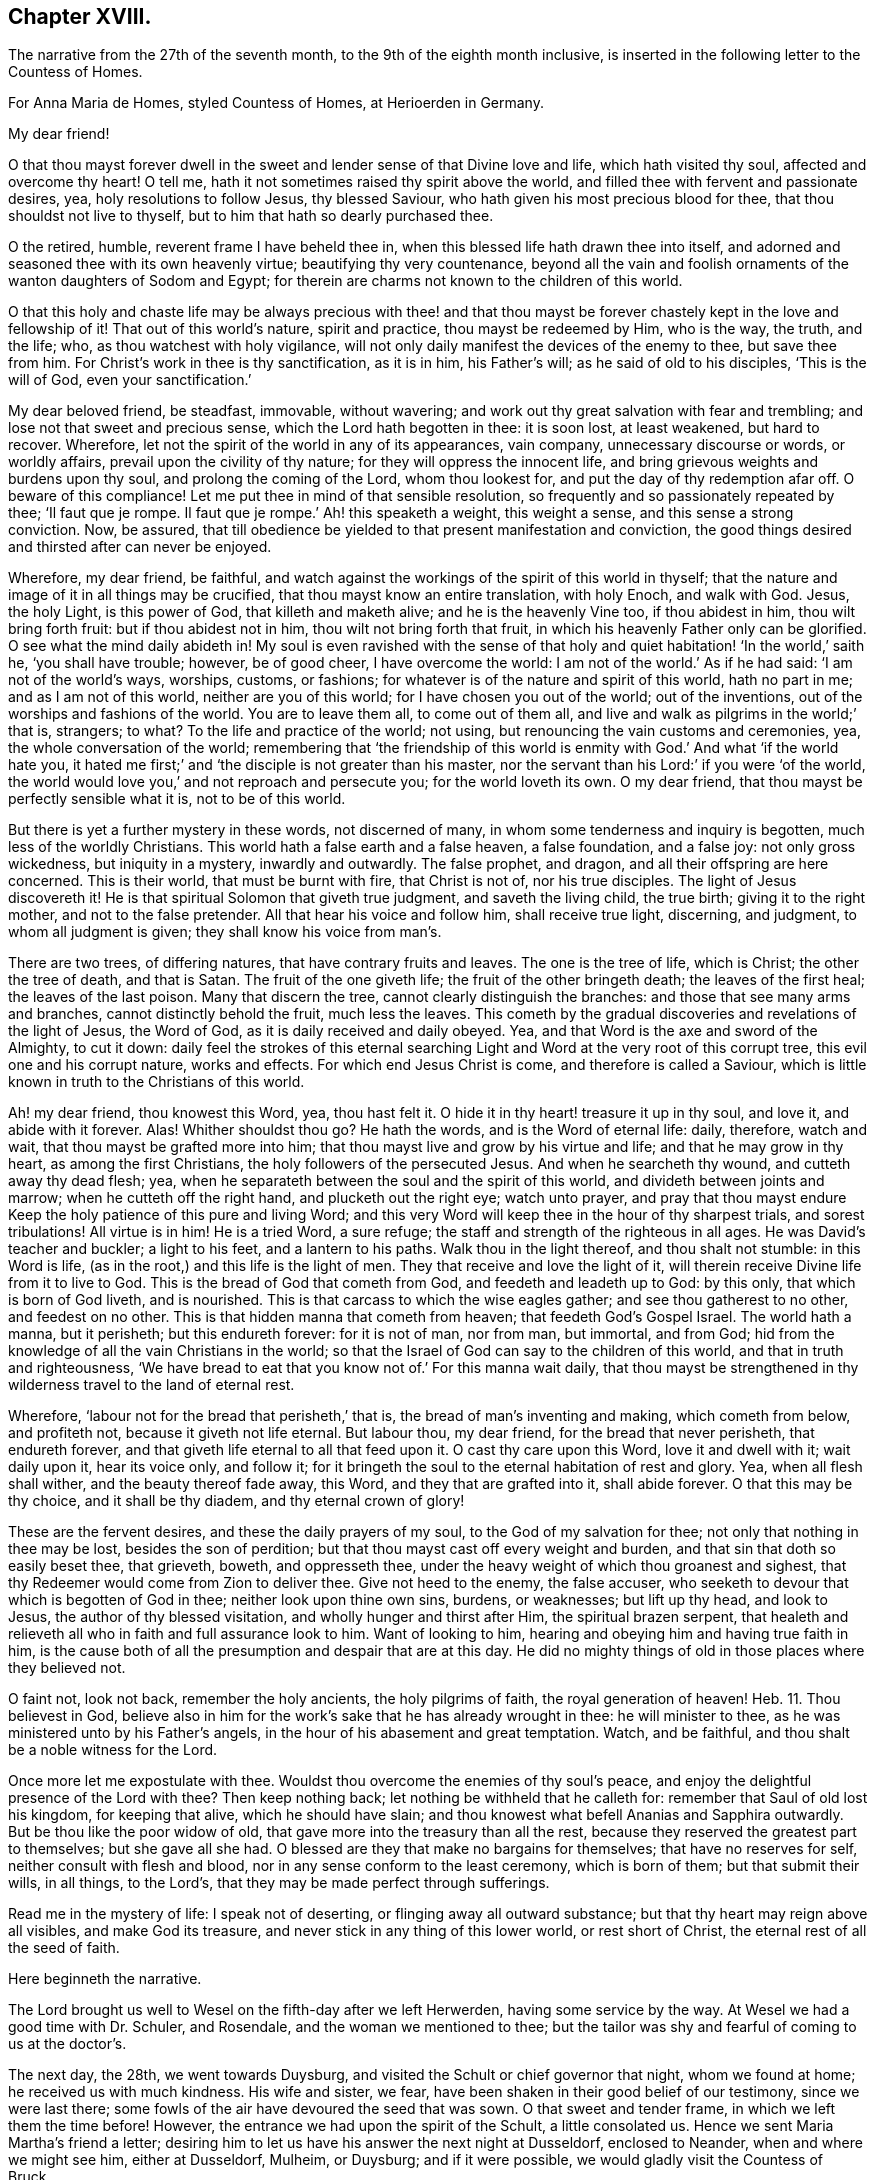 == Chapter XVIII.

The narrative from the 27th of the seventh month,
to the 9th of the eighth month inclusive,
is inserted in the following letter to the Countess of Homes.

For Anna Maria de Homes, styled Countess of Homes, at Herioerden in Germany.

My dear friend!

O that thou mayst forever dwell in the sweet and
lender sense of that Divine love and life,
which hath visited thy soul, affected and overcome thy heart!
O tell me, hath it not sometimes raised thy spirit above the world,
and filled thee with fervent and passionate desires, yea,
holy resolutions to follow Jesus, thy blessed Saviour,
who hath given his most precious blood for thee, that thou shouldst not live to thyself,
but to him that hath so dearly purchased thee.

O the retired, humble, reverent frame I have beheld thee in,
when this blessed life hath drawn thee into itself,
and adorned and seasoned thee with its own heavenly virtue;
beautifying thy very countenance,
beyond all the vain and foolish ornaments of the wanton daughters of Sodom and Egypt;
for therein are charms not known to the children of this world.

O that this holy and chaste life may be always precious with thee! and that thou
mayst be forever chastely kept in the love and fellowship of it!
That out of this world`'s nature, spirit and practice, thou mayst be redeemed by Him,
who is the way, the truth, and the life; who, as thou watchest with holy vigilance,
will not only daily manifest the devices of the enemy to thee, but save thee from him.
For Christ`'s work in thee is thy sanctification, as it is in him, his Father`'s will;
as he said of old to his disciples, '`This is the will of God,
even your sanctification.`'

My dear beloved friend, be steadfast, immovable, without wavering;
and work out thy great salvation with fear and trembling;
and lose not that sweet and precious sense, which the Lord hath begotten in thee:
it is soon lost, at least weakened, but hard to recover.
Wherefore, let not the spirit of the world in any of its appearances, vain company,
unnecessary discourse or words, or worldly affairs,
prevail upon the civility of thy nature; for they will oppress the innocent life,
and bring grievous weights and burdens upon thy soul, and prolong the coming of the Lord,
whom thou lookest for, and put the day of thy redemption afar off.
O beware of this compliance!
Let me put thee in mind of that sensible resolution,
so frequently and so passionately repeated by thee; '`Il faut que je rompe.
Il faut que je rompe.`' Ah! this speaketh a weight, this weight a sense,
and this sense a strong conviction.
Now, be assured,
that till obedience be yielded to that present manifestation and conviction,
the good things desired and thirsted after can never be enjoyed.

Wherefore, my dear friend, be faithful,
and watch against the workings of the spirit of this world in thyself;
that the nature and image of it in all things may be crucified,
that thou mayst know an entire translation, with holy Enoch, and walk with God.
Jesus, the holy Light, is this power of God, that killeth and maketh alive;
and he is the heavenly Vine too, if thou abidest in him, thou wilt bring forth fruit:
but if thou abidest not in him, thou wilt not bring forth that fruit,
in which his heavenly Father only can be glorified.
O see what the mind daily abideth in!
My soul is even ravished with the sense of that holy
and quiet habitation! '`In the world,`' saith he,
'`you shall have trouble; however, be of good cheer, I have overcome the world:
I am not of the world.`' As if he had said: '`I am not of the world`'s ways, worships,
customs, or fashions; for whatever is of the nature and spirit of this world,
hath no part in me; and as I am not of this world, neither are you of this world;
for I have chosen you out of the world; out of the inventions,
out of the worships and fashions of the world.
You are to leave them all, to come out of them all,
and live and walk as pilgrims in the world;`' that is, strangers; to what?
To the life and practice of the world; not using,
but renouncing the vain customs and ceremonies, yea, the whole conversation of the world;
remembering that '`the friendship of this world is
enmity with God.`' And what '`if the world hate you,
it hated me first;`' and '`the disciple is not greater than his master,
nor the servant than his Lord:`' if you were '`of the world,
the world would love you,`' and not reproach and persecute you;
for the world loveth its own.
O my dear friend, that thou mayst be perfectly sensible what it is,
not to be of this world.

But there is yet a further mystery in these words, not discerned of many,
in whom some tenderness and inquiry is begotten, much less of the worldly Christians.
This world hath a false earth and a false heaven, a false foundation, and a false joy:
not only gross wickedness, but iniquity in a mystery, inwardly and outwardly.
The false prophet, and dragon, and all their offspring are here concerned.
This is their world, that must be burnt with fire, that Christ is not of,
nor his true disciples.
The light of Jesus discovereth it!
He is that spiritual Solomon that giveth true judgment, and saveth the living child,
the true birth; giving it to the right mother, and not to the false pretender.
All that hear his voice and follow him, shall receive true light, discerning,
and judgment, to whom all judgment is given; they shall know his voice from man`'s.

There are two trees, of differing natures, that have contrary fruits and leaves.
The one is the tree of life, which is Christ; the other the tree of death,
and that is Satan.
The fruit of the one giveth life; the fruit of the other bringeth death;
the leaves of the first heal; the leaves of the last poison.
Many that discern the tree, cannot clearly distinguish the branches:
and those that see many arms and branches, cannot distinctly behold the fruit,
much less the leaves.
This cometh by the gradual discoveries and revelations of the light of Jesus,
the Word of God, as it is daily received and daily obeyed.
Yea, and that Word is the axe and sword of the Almighty, to cut it down:
daily feel the strokes of this eternal searching
Light and Word at the very root of this corrupt tree,
this evil one and his corrupt nature, works and effects.
For which end Jesus Christ is come, and therefore is called a Saviour,
which is little known in truth to the Christians of this world.

Ah! my dear friend, thou knowest this Word, yea, thou hast felt it.
O hide it in thy heart! treasure it up in thy soul, and love it,
and abide with it forever.
Alas!
Whither shouldst thou go?
He hath the words, and is the Word of eternal life: daily, therefore, watch and wait,
that thou mayst be grafted more into him;
that thou mayst live and grow by his virtue and life; and that he may grow in thy heart,
as among the first Christians, the holy followers of the persecuted Jesus.
And when he searcheth thy wound, and cutteth away thy dead flesh; yea,
when he separateth between the soul and the spirit of this world,
and divideth between joints and marrow; when he cutteth off the right hand,
and plucketh out the right eye; watch unto prayer,
and pray that thou mayst endure Keep the holy patience of this pure and living Word;
and this very Word will keep thee in the hour of thy sharpest trials,
and sorest tribulations!
All virtue is in him!
He is a tried Word, a sure refuge; the staff and strength of the righteous in all ages.
He was David`'s teacher and buckler; a light to his feet, and a lantern to his paths.
Walk thou in the light thereof, and thou shalt not stumble: in this Word is life,
(as in the root,) and this life is the light of men.
They that receive and love the light of it,
will therein receive Divine life from it to live to God.
This is the bread of God that cometh from God, and feedeth and leadeth up to God:
by this only, that which is born of God liveth, and is nourished.
This is that carcass to which the wise eagles gather; and see thou gatherest to no other,
and feedest on no other.
This is that hidden manna that cometh from heaven; that feedeth God`'s Gospel Israel.
The world hath a manna, but it perisheth; but this endureth forever:
for it is not of man, nor from man, but immortal, and from God;
hid from the knowledge of all the vain Christians in the world;
so that the Israel of God can say to the children of this world,
and that in truth and righteousness,
'`We have bread to eat that you know not of.`' For this manna wait daily,
that thou mayst be strengthened in thy wilderness travel to the land of eternal rest.

Wherefore, '`labour not for the bread that perisheth,`' that is,
the bread of man`'s inventing and making, which cometh from below, and profiteth not,
because it giveth not life eternal.
But labour thou, my dear friend, for the bread that never perisheth,
that endureth forever, and that giveth life eternal to all that feed upon it.
O cast thy care upon this Word, love it and dwell with it; wait daily upon it,
hear its voice only, and follow it;
for it bringeth the soul to the eternal habitation of rest and glory.
Yea, when all flesh shall wither, and the beauty thereof fade away, this Word,
and they that are grafted into it, shall abide forever.
O that this may be thy choice, and it shall be thy diadem, and thy eternal crown of glory!

These are the fervent desires, and these the daily prayers of my soul,
to the God of my salvation for thee; not only that nothing in thee may be lost,
besides the son of perdition; but that thou mayst cast off every weight and burden,
and that sin that doth so easily beset thee, that grieveth, boweth, and oppresseth thee,
under the heavy weight of which thou groanest and sighest,
that thy Redeemer would come from Zion to deliver thee.
Give not heed to the enemy, the false accuser,
who seeketh to devour that which is begotten of God in thee;
neither look upon thine own sins, burdens, or weaknesses; but lift up thy head,
and look to Jesus, the author of thy blessed visitation,
and wholly hunger and thirst after Him, the spiritual brazen serpent,
that healeth and relieveth all who in faith and full assurance look to him.
Want of looking to him, hearing and obeying him and having true faith in him,
is the cause both of all the presumption and despair that are at this day.
He did no mighty things of old in those places where they believed not.

O faint not, look not back, remember the holy ancients, the holy pilgrims of faith,
the royal generation of heaven! Heb. 11.
Thou believest in God,
believe also in him for the work`'s sake that he has already wrought in thee:
he will minister to thee, as he was ministered unto by his Father`'s angels,
in the hour of his abasement and great temptation.
Watch, and be faithful, and thou shalt be a noble witness for the Lord.

Once more let me expostulate with thee.
Wouldst thou overcome the enemies of thy soul`'s peace,
and enjoy the delightful presence of the Lord with thee?
Then keep nothing back; let nothing be withheld that he calleth for:
remember that Saul of old lost his kingdom, for keeping that alive,
which he should have slain; and thou knowest what befell Ananias and Sapphira outwardly.
But be thou like the poor widow of old,
that gave more into the treasury than all the rest,
because they reserved the greatest part to themselves; but she gave all she had.
O blessed are they that make no bargains for themselves; that have no reserves for self,
neither consult with flesh and blood, nor in any sense conform to the least ceremony,
which is born of them; but that submit their wills, in all things, to the Lord`'s,
that they may be made perfect through sufferings.

Read me in the mystery of life: I speak not of deserting,
or flinging away all outward substance; but that thy heart may reign above all visibles,
and make God its treasure, and never stick in any thing of this lower world,
or rest short of Christ, the eternal rest of all the seed of faith.

Here beginneth the narrative.

The Lord brought us well to Wesel on the fifth-day after we left Herwerden,
having some service by the way.
At Wesel we had a good time with Dr. Schuler, and Rosendale,
and the woman we mentioned to thee;
but the tailor was shy and fearful of coming to us at the doctor`'s.

The next day, the 28th, we went towards Duysburg,
and visited the Schult or chief governor that night, whom we found at home;
he received us with much kindness.
His wife and sister, we fear, have been shaken in their good belief of our testimony,
since we were last there; some fowls of the air have devoured the seed that was sown.
O that sweet and tender frame, in which we left them the time before!
However, the entrance we had upon the spirit of the Schult, a little consolated us.
Hence we sent Maria Martha`'s friend a letter;
desiring him to let us have his answer the next night at Dusseldorf, enclosed to Neander,
when and where we might see him, either at Dusseldorf, Mulheim, or Duysburg;
and if it were possible, we would gladly visit the Countess of Bruck.

We got early to Dusseldorf next day, being the last day of the week:
but Neander was gone to Mulheim, in order to preach on the morrow;
so that we were disappointed of our intelligence.

Next morning the 30th, we went towards Cologne, and there arrived that evening.
The day after, we had a good opportunity with Van Dinando and Docemius,
at the house of the latter; and that afternoon took boat back for Dusseldorf;
where arriving next morning, we presently sent for Neander, who came to us,
and three more in company.
We had a blessed meeting with them, and with one of the three that came with him,
our souls were exceedingly affected.

The meeting done, they went away, but Neander returned.
And first, of our letter to Mulheim.
We found by him, as also at our return to Duysburg,
that Kuper was so far from endeavouring our visit to the Countess,
that he would not meet us himself, either at Dusseldorf, Mulheim, or Duysburg: nay,
it did not please him to send us an answer, much less any the least salutation.
I confess it grieved us now for Neander: the young man hath a zeal for God,
and there is a visitation upon him, my soul desireth that it may not be ineffectual:
but I have a great fear upon me.
For this I know certainly, from the Lord God that liveth forever,
and I have a cloud of witnesses to my brethren, that retirement and silence before God,
is the alone way for him to feel the heavenly gift to arise,
and come forth pure and unmixed.
This only can aright preach for God, pray to God, and beget people to God,
and nothing else.
But alas! his office in that family is quite another thing; namely,
to perform set duties at fixed times; pray, preach, and sing,
and that in the way of the world`'s appointments.
His very office is Babylonish, namely, a chaplain; for it is a popish invention.

In the good old times, godly Abraham who was a prince, and Joshua a great general,
and David a king, with many more,
instructed their families in the knowledge and fear of God:
but now people are too idle or too great to pray for themselves,
and so they worship God by proxy.
How can a minister of the Gospel be at the beck of any mortal living,
or give his soul and conscience to the time and appointment of another?
The thing in itself is utterly wrong,
and against the very nature and worship of the new and everlasting covenant.
You had better meet to read the Scriptures, the Book of Martyrs, etc,
if you cannot sit and wait in silence upon the Lord,
till his angel move upon your hearts, than to uphold such a formal, limited,
and ceremonious worship.
This is not the way out of Babylon.
And I have a deep sense upon my soul, that if the young man strive,
beyond the talent God hath given him, to answer his office, and fill up his place,
and wait not for the pure and living word of God in his heart, to open his mouth,
but either studieth for his sermons, or speaketh his own words,
he will be utterly ruined.

Wherefore, dear friend, have a care thou art no snare to him, nor he to thee!
Man`'s works smother and stifle the true life of Christ.
What have you now to do, but to look to Jesus,
the author of the holy desires that are in you, who himself hath visited you.
Tempt not the Lord, provoke not God.
What should any man preach from, but Christ?
And what should he preach people to, but Christ in them, the hope of glory?
Consider, nothing feedeth that which is born of God, but that which cometh down from God,
even the bread of God, which is the Son of God, who giveth his life for the world.
Feel it, and feed on it; let none mock God, or grieve his Eternal Spirit,
who is come to seal them up from the mouth of man, who hath deceived them,
that Jesus the anointing may teach them and abide with them forever.

Be steadfast and immovable; and this will draw the young man nearer to the Lord,
and empty him of himself, and purge away mixtures;
and then you will all come to the Divine silence.
And when all flesh is silent before the Lord, then is it the Lord`'s time to speak,
and if you will hear, your souls shall live.
O! my soul is in great pain, that you may be all chastely preserved in that divine sense,
begotten in your hearts by the eternal Word of God, that abideth forever;
that nothing may ever be able to extinguish it.
But more especially that thou my dear friend, mayst be kept in faithfulness:
for the Lord is come very near to thee, and thou must begin the work;
the Lord God expecteth it at thy hand.
If one sheep break through, the rest will follow.
Wherefore watch; O watch! that thou mayst be strengthened and confirmed;
and strengthen all that is begotten of God in that family, by thy weighty, savoury,
and circumspect life.
O how is my soul affected with thy present condition!
It is the fervent supplication of my heart, that thou mayst,
through the daily obedience of the cross of Jesus,
conquer and shine as a bright and glorious star in the firmament of God`'s eternal kingdom.
So let it be, Lord Jesus!
Amen.

We tenderly, yet freely spoke our hearts to him, before we parted; which done,
in God`'s love we took our leave of him at Dusseldorf, and got that night to Duysburg,
being the third-day of the week.
We first visited Dr. Mastricht, a man of a good natural temper, but a rigid Calvinist.
I perceived by him, that they held a consultation about seeing us at Bruck;
but they all concluded, it was best to decline meeting with us, because of the Graef,
he being ready to fling our name in reproach upon them, in his displeasure;
and this would confirm him in his jealousies of them.
This might excuse the Countess, but by no means Kuper; and if I had any sense,
Mastricht was there with them upon design,
to frustrate the hopes we had conceived of meeting with her.
We, from that, descended to other things of weight, and in love and peace parted.

From his house we returned to our inn; and after supper we visited the Schult,
who with much civility and some tenderness received us.
His sister also came to us, and we had a good little meeting with them,
and our God was with us; and his pure and tender life appeared for our justification,
and pleaded our innocent cause in their consciences: and so we parted with them,
leaving our Master`'s peace amongst them.

The next day we came to Wesel, being the 3rd of the eighth month;
where we understood by Dr. Schuler,
that thy sister desired we would be so kind as to see her when we returned.
Upon that we went and visited her; she received us very kindly.
Thy brother-in-law`'s two sisters were present; we stayed with her at least two hours.
Many questions she put to me, which I was glad to have an opportunity of answering,
for it made way for a meeting.
She entreated us to come again if we stayed,
and told us our visit was very grateful to her: adding,
that because we passed her by the last time, she concluded with herself,
we had no hopes of her; with more to that effect.
From thence we went to Dr. Schuler`'s,
who freely offered us his house for a meeting next day: and indeed, the man is bold,
after his manner.

The next day about seven o`'clock I wrote a billet in French to thy sister,
to inform her of the meeting, to begin about eight: she came,
and her two sisters with her.
There were Rosendale, Colonel Copius and his wife, and about three or four more;
and to our great joy the Lord Almighty was with us,
and his holy power reached their hearts,
and the Doctor and Copius thereby confessed to our testimony.

The meeting lasted about four hours: being ended,
we took our leave of them in the spirit of Jesus, and so returned to our inn.
The tailor was all this while afraid of coming to our inn,
or to the Doctor`'s to the meeting: great fears have overtaken him,
and the poor man liveth but in a dry land.
After dinner we visited Copius and Rosendale;
and at Copius`'s we had a blessed broken meeting, he and his wife,
Rosendale and his wife, with another woman, wife to one Dr. Willick`'s brother,
being present; they were extremely affected and overcome by the power of the Lord,
it was like one of our Herwerden meetings;
indeed much tenderness was upon all their spirits.

This done, and having left books both there and with thy sister,
we left Wesel with hearts full of joy and peace: and let me say this,
that more kindness and openness, we have scarcely found in all our travels.
O that this blessed sense may dwell with them!
A seed there is in that place, that God will gather; yea,
a noble people he will find out;
and I doubt not but there will be a good meeting of Friends in that city,
before many years go about: my love is great to that place.
O how good is our dear Lord to us, who helpeth our infirmities,
and carrieth through all opposition, and feedeth us with his Divine presence,
in which is life!
His candle hath hitherto rested on our tabernacle,
and he hath made us glad in his own salvation: eternal glory be to his excellent name.

We immediately took a post-car and came next day, about two in the afternoon, to Cleve;
where we had a very precious meeting at an honest procurator`'s house,
who received us with much love: four or five more were present, all grave and tender:
our hearts were greatly affected with their love and simplicity.
We also visited the Lady Hubner, who was kind to us.

The following morning the 6th, we set out for Nimeguen,
and thence immediately to Utrecht, where we arrived that night;
and took the night boat for Amsterdam;
because of a pressure upon my spirit to be next day at the meeting, and the rather,
having intimated as much from Cologne.

We arrived in the morning at Amsterdam, where we found our dear friends generally well,
the city much alarmed, and great curiosity in some, and desires in others,
to come to the meeting.
We had a very great meeting, and many people of note resorted:
God`'s Gospel bell was rung, the great day of the great God sounded,
and the dead were raised, so that much tenderness appeared in several.
O blessed be the name of the Lord, whose work and testimony prosper!

The next day was spent in divers affairs relating to the Truth.
The day following, the 9th, we had a meeting with Galenus Abrahams,
the great father of the Socinian Menists in these parts,
accompanied by several preachers, and others of his congregation:
divers of our friends were also present.
It continued about five hours; he affirmed in opposition to us,
that there was no Christian church, ministry, or commission apostolical now in the world;
but the Lord assisted us with his wisdom and strength, to confound his attempts.

Here endeth the narrative.

I intend a visit at the Hague to the Lady Overkirk, sister of the Somerdykes,
and some others who have sober characters of Truth and Friends; and thence to Rotterdam,
where I have much to do, both with respect to meetings and the press.

Thus my dear friend, have I given thee a tedious narrative,
yet I hope not altogether unpleasant.
Perhaps the brevity of my letters hereafter may best apologize for the length of this:
however I consider two things; one is, that thou hast time enough,
one time or other to look over it; and next,
that I have plentifully answered thy requests,
and demonstrated I have not forgotten thee.

Dear friend! let us live and remember one another, now absent,
in that Divine sense in which the Lord God dissolved our spirits when together.
O the unity of this faith, the purity of this love,
and the bond of this peace The Lord Jesus be with thy spirit,
and keep thee in this the hour of thy temptation,
that thou mayst come forth as gold seven times tried:
so shall thy testimony shine for the God that hath called thee,
and he will reward thee with honour, glory, and eternal life.
Amen.

Thus saith the Lord, I remember thee, the kindness of thy youth,
the love of thine espousals, when thou wentest after me in the wilderness,
in a land that was not sown.`' Dear friend, consider this.
Yet again: "`The way of the just is uprightness; thou, most upright,
dost weigh the paths of the just.
Yea, in the way of thy judgments, O Lord, have we waited for thee;
the desire of our soul is to thy name, and to the remembrance of thee.
With my soul have I desired thee in the night; yea,
with my spirit within me will I seek thee early; for when thy judgments are in the earth,
the inhabitants of the world will learn righteousness.
Lord, thou wilt ordain peace for us; for thou also hast wrought all our works in us.
O Lord our God, other lords besides thee have had dominion over us;
but by thee only will we make mention of thy name.
Lord, in trouble have they visited thee;
they poured out a prayer when thy chastening was upon them.
Thy dead men shall live, together with my dead body shall they arise.
Awake and sing, ye that dwell in the dust, for thy dew is as the dew of herbs,
and the earth shall cast out the dead.
Come my people, enter thou into thy chambers, and shut thy doors about thee;
hide thyself as it were for a little moment, until the indignation be overpast.
For, behold,
the Lord cometh out of his place to punish the inhabitants of the earth for their iniquities;
the earth also shall disclose her blood, and shall no more cover her slain.`"

So come, dear Lord Jesus, who was dead, and is alive, and liveth forever.
Amen.
Very dearly farewell.

Thy friend, that faithfully travaileth for thy redemption,

William Penn.

Amsterdam, the 10th of the Eighth month, 1677.
